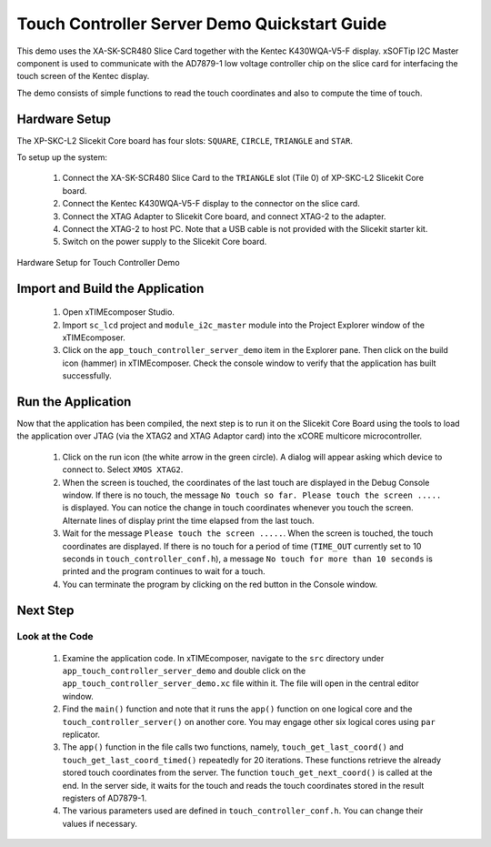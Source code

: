 Touch Controller Server Demo Quickstart Guide
=============================================

.. _Slicekit_TouchController_Server_Demo_Quickstart:


This demo uses the XA-SK-SCR480 Slice Card together with the Kentec K430WQA-V5-F display.  xSOFTip I2C Master component is used to communicate with the AD7879-1 low voltage controller chip on the slice card for interfacing the touch screen of the 
Kentec display. 

The demo consists of simple functions to read the touch coordinates and also to compute the time of touch.

  
Hardware Setup
++++++++++++++

The XP-SKC-L2 Slicekit Core board has four slots: ``SQUARE``, ``CIRCLE``, ``TRIANGLE`` and ``STAR``. 

To setup up the system:

   #. Connect the XA-SK-SCR480 Slice Card to the ``TRIANGLE`` slot (Tile 0) of XP-SKC-L2 Slicekit Core board.
   #. Connect the Kentec K430WQA-V5-F display to the connector on the slice card.
   #. Connect the XTAG Adapter to Slicekit Core board, and connect XTAG-2 to the adapter. 
   #. Connect the XTAG-2 to host PC. Note that a USB cable is not provided with the Slicekit starter kit.
   #. Switch on the power supply to the Slicekit Core board.

.. figure:: images/hardware_setup.jpg
   :align: center

   Hardware Setup for Touch Controller Demo
   
	
Import and Build the Application
++++++++++++++++++++++++++++++++

   #. Open xTIMEcomposer Studio.
   #. Import ``sc_lcd`` project and ``module_i2c_master`` module into the Project Explorer window of the xTIMEcomposer. 
   #. Click on the ``app_touch_controller_server_demo`` item in the Explorer pane. Then click on the build icon (hammer) in xTIMEcomposer. Check the console window to verify that the application has built successfully.


Run the Application
+++++++++++++++++++

Now that the application has been compiled, the next step is to run it on the Slicekit Core Board using the tools to load the application over JTAG (via the XTAG2 and XTAG Adaptor card) into the xCORE multicore microcontroller.

   #. Click on the run icon (the white arrow in the green circle). A dialog will appear asking which device to connect to. Select ``XMOS XTAG2``. 
   #. When the screen is touched, the coordinates of the last touch are displayed in the Debug Console window. If there is no touch, the message ``No touch so far. Please touch the screen .....`` is displayed. You can notice the change in touch coordinates whenever you touch the screen. Alternate lines of display print the time elapsed from the last touch. 
   #. Wait for the message ``Please touch the screen .....``. When the screen is touched, the touch coordinates are displayed. If there is no touch for a period of time (``TIME_OUT`` currently set to 10 seconds in ``touch_controller_conf.h``), a message ``No touch for more than 10 seconds`` is printed and the program continues to wait for a touch.
   #. You can terminate the program by clicking on the red button in the Console window.
 
    
Next Step
+++++++++

Look at the Code
................

   #. Examine the application code. In xTIMEcomposer, navigate to the ``src`` directory under ``app_touch_controller_server_demo`` and double click on the ``app_touch_controller_server_demo.xc`` file within it. The file will open in the central editor window.
   #. Find the ``main()`` function and note that it runs the ``app()`` function on one logical core and the ``touch_controller_server()`` on another core. You may engage other six logical cores using ``par`` replicator.
   #. The ``app()`` function in the file calls two functions, namely, ``touch_get_last_coord()`` and ``touch_get_last_coord_timed()`` repeatedly for 20 iterations. These functions retrieve the already stored touch coordinates from the server. The function  ``touch_get_next_coord()`` is called at the end. In the server side, it waits for the touch and reads the touch coordinates stored in the result registers of AD7879-1.  
   #. The various parameters used are defined in ``touch_controller_conf.h``. You can change their values if necessary.

   
   
